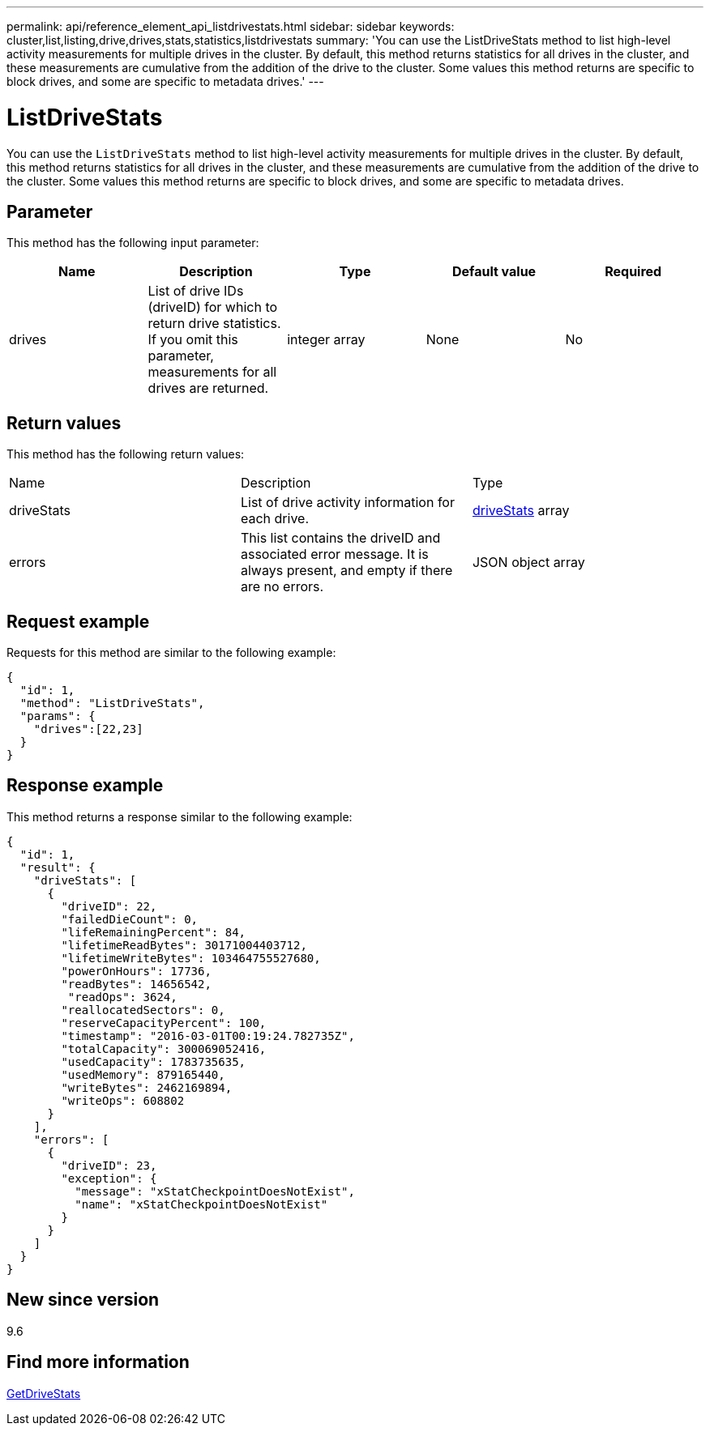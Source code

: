 ---
permalink: api/reference_element_api_listdrivestats.html
sidebar: sidebar
keywords: cluster,list,listing,drive,drives,stats,statistics,listdrivestats
summary: 'You can use the ListDriveStats method to list high-level activity measurements for multiple drives in the cluster. By default, this method returns statistics for all drives in the cluster, and these measurements are cumulative from the addition of the drive to the cluster. Some values this method returns are specific to block drives, and some are specific to metadata drives.'
---

= ListDriveStats
:icons: font
:imagesdir: ../media/

[.lead]
You can use the `ListDriveStats` method to list high-level activity measurements for multiple drives in the cluster. By default, this method returns statistics for all drives in the cluster, and these measurements are cumulative from the addition of the drive to the cluster. Some values this method returns are specific to block drives, and some are specific to metadata drives.

== Parameter

This method has the following input parameter:

[options="header"]
|===
|Name |Description |Type |Default value |Required
a|
drives
a|
List of drive IDs (driveID) for which to return drive statistics. If you omit this parameter, measurements for all drives are returned.
a|
integer array
a|
None
a|
No
|===

== Return values

This method has the following return values:

|===
|Name |Description |Type
a|
driveStats
a|
List of drive activity information for each drive.
a|
xref:reference_element_api_drivestats.adoc[driveStats] array
a|
errors
a|
This list contains the driveID and associated error message. It is always present, and empty if there are no errors.
a|
JSON object array
|===

== Request example

Requests for this method are similar to the following example:

----
{
  "id": 1,
  "method": "ListDriveStats",
  "params": {
    "drives":[22,23]
  }
}
----

== Response example

This method returns a response similar to the following example:

----
{
  "id": 1,
  "result": {
    "driveStats": [
      {
        "driveID": 22,
        "failedDieCount": 0,
        "lifeRemainingPercent": 84,
        "lifetimeReadBytes": 30171004403712,
        "lifetimeWriteBytes": 103464755527680,
        "powerOnHours": 17736,
        "readBytes": 14656542,
         "readOps": 3624,
        "reallocatedSectors": 0,
        "reserveCapacityPercent": 100,
        "timestamp": "2016-03-01T00:19:24.782735Z",
        "totalCapacity": 300069052416,
        "usedCapacity": 1783735635,
        "usedMemory": 879165440,
        "writeBytes": 2462169894,
        "writeOps": 608802
      }
    ],
    "errors": [
      {
        "driveID": 23,
        "exception": {
          "message": "xStatCheckpointDoesNotExist",
          "name": "xStatCheckpointDoesNotExist"
        }
      }
    ]
  }
}
----

== New since version

9.6

== Find more information

xref:reference_element_api_getdrivestats.adoc[GetDriveStats]
